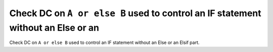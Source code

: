 Check DC on ``A or else B`` used to control an IF statement without an Else or an
=================================================================================

Check DC on ``A or else B`` used to control an IF statement without an Else or an
Elsif part.
